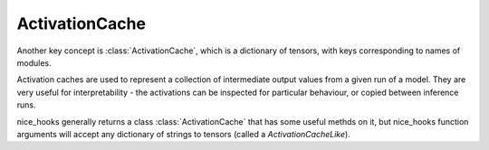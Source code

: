 .. _Activation Caches:

ActivationCache
===============


Another key concept is :class:`ActivationCache`, which is a dictionary of tensors, with keys corresponding to names of modules.

Activation caches are used to represent a collection of intermediate output values from a given run of a model. They are very useful for interpretability - the activations can be inspected for particular behaviour, or copied between inference runs.

nice_hooks generally returns a class :class:`ActivationCache` that has some useful methds on it, but nice_hooks function arguments will accept any dictionary of strings to tensors (called a `ActivationCacheLike`).